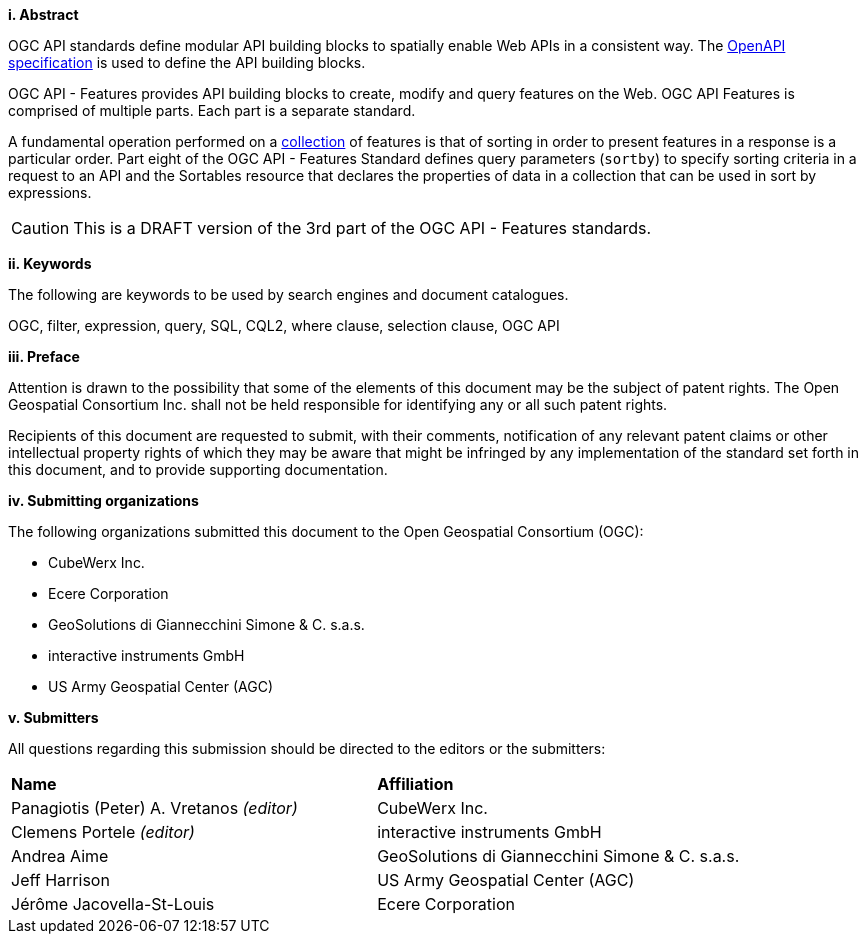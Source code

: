 [big]*i.     Abstract*

OGC API standards define modular API building blocks to spatially enable Web APIs in a consistent way. The <<OpenAPI,OpenAPI specification>> is used to define the API building blocks.

OGC API - Features provides API building blocks to create, modify and query
features on the Web. OGC API Features is comprised of multiple parts. Each
part is a separate standard.

A fundamental operation performed on a <<collection-def,collection>> of features is that of sorting in order to present features in a response is a particular order.  Part eight of the OGC API - Features Standard defines query parameters (`sortby`) to specify sorting criteria in a request to an API and the Sortables resource that declares the properties of data in a collection that can be used in sort by expressions.

CAUTION: This is a DRAFT version of the 3rd part of the OGC API - Features standards.

[big]*ii.    Keywords*

The following are keywords to be used by search engines and document catalogues.

OGC, filter, expression, query, SQL, CQL2, where clause, selection clause, OGC API

[big]*iii.   Preface*

Attention is drawn to the possibility that some of the elements of this document may be the subject of patent rights. The Open Geospatial Consortium Inc. shall not be held responsible for identifying any or all such patent rights.

Recipients of this document are requested to submit, with their comments, notification of any relevant patent claims or other intellectual property rights of which they may be aware that might be infringed by any implementation of the standard set forth in this document, and to provide supporting documentation.

[big]*iv.    Submitting organizations*

The following organizations submitted this document to the Open Geospatial Consortium (OGC):

* CubeWerx Inc.
* Ecere Corporation
* GeoSolutions di Giannecchini Simone & C. s.a.s. 
* interactive instruments GmbH
* US Army Geospatial Center (AGC)

[big]*v.     Submitters*

All questions regarding this submission should be directed to the editors or the submitters:

|===
|*Name* |*Affiliation*
|Panagiotis (Peter) A. Vretanos _(editor)_ |CubeWerx Inc.
|Clemens Portele _(editor)_ |interactive instruments GmbH
|Andrea Aime |GeoSolutions di Giannecchini Simone & C. s.a.s.
|Jeff Harrison |US Army Geospatial Center (AGC)
|Jérôme Jacovella-St-Louis|Ecere Corporation
|===
